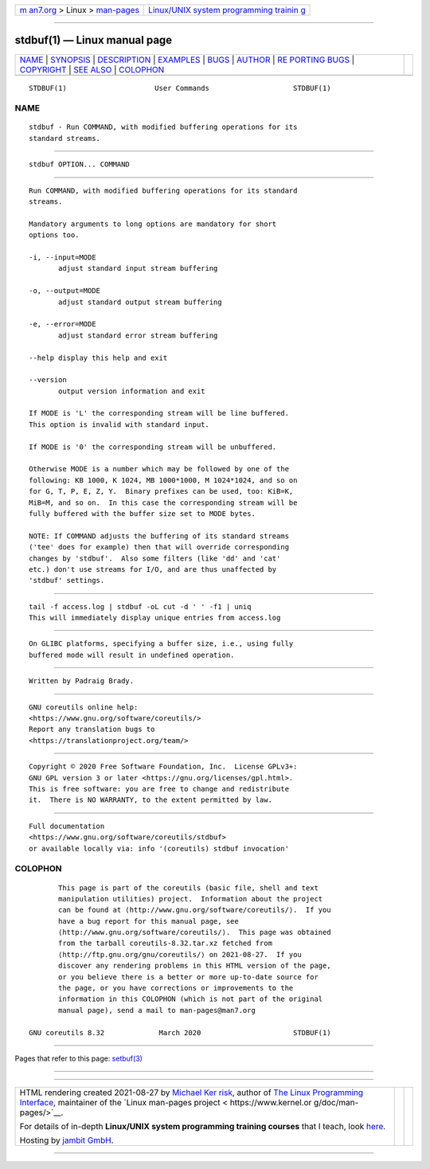 .. container:: page-top

.. container:: nav-bar

   +----------------------------------+----------------------------------+
   | `m                               | `Linux/UNIX system programming   |
   | an7.org <../../../index.html>`__ | trainin                          |
   | > Linux >                        | g <http://man7.org/training/>`__ |
   | `man-pages <../index.html>`__    |                                  |
   +----------------------------------+----------------------------------+

--------------

stdbuf(1) — Linux manual page
=============================

+-----------------------------------+-----------------------------------+
| `NAME <#NAME>`__ \|               |                                   |
| `SYNOPSIS <#SYNOPSIS>`__ \|       |                                   |
| `DESCRIPTION <#DESCRIPTION>`__ \| |                                   |
| `EXAMPLES <#EXAMPLES>`__ \|       |                                   |
| `BUGS <#BUGS>`__ \|               |                                   |
| `AUTHOR <#AUTHOR>`__ \|           |                                   |
| `RE                               |                                   |
| PORTING BUGS <#REPORTING_BUGS>`__ |                                   |
| \| `COPYRIGHT <#COPYRIGHT>`__ \|  |                                   |
| `SEE ALSO <#SEE_ALSO>`__ \|       |                                   |
| `COLOPHON <#COLOPHON>`__          |                                   |
+-----------------------------------+-----------------------------------+
| .. container:: man-search-box     |                                   |
+-----------------------------------+-----------------------------------+

::

   STDBUF(1)                     User Commands                    STDBUF(1)

NAME
-------------------------------------------------

::

          stdbuf - Run COMMAND, with modified buffering operations for its
          standard streams.


---------------------------------------------------------

::

          stdbuf OPTION... COMMAND


---------------------------------------------------------------

::

          Run COMMAND, with modified buffering operations for its standard
          streams.

          Mandatory arguments to long options are mandatory for short
          options too.

          -i, --input=MODE
                 adjust standard input stream buffering

          -o, --output=MODE
                 adjust standard output stream buffering

          -e, --error=MODE
                 adjust standard error stream buffering

          --help display this help and exit

          --version
                 output version information and exit

          If MODE is 'L' the corresponding stream will be line buffered.
          This option is invalid with standard input.

          If MODE is '0' the corresponding stream will be unbuffered.

          Otherwise MODE is a number which may be followed by one of the
          following: KB 1000, K 1024, MB 1000*1000, M 1024*1024, and so on
          for G, T, P, E, Z, Y.  Binary prefixes can be used, too: KiB=K,
          MiB=M, and so on.  In this case the corresponding stream will be
          fully buffered with the buffer size set to MODE bytes.

          NOTE: If COMMAND adjusts the buffering of its standard streams
          ('tee' does for example) then that will override corresponding
          changes by 'stdbuf'.  Also some filters (like 'dd' and 'cat'
          etc.) don't use streams for I/O, and are thus unaffected by
          'stdbuf' settings.


---------------------------------------------------------

::

          tail -f access.log | stdbuf -oL cut -d ' ' -f1 | uniq
          This will immediately display unique entries from access.log


-------------------------------------------------

::

          On GLIBC platforms, specifying a buffer size, i.e., using fully
          buffered mode will result in undefined operation.


-----------------------------------------------------

::

          Written by Padraig Brady.


---------------------------------------------------------------------

::

          GNU coreutils online help:
          <https://www.gnu.org/software/coreutils/>
          Report any translation bugs to
          <https://translationproject.org/team/>


-----------------------------------------------------------

::

          Copyright © 2020 Free Software Foundation, Inc.  License GPLv3+:
          GNU GPL version 3 or later <https://gnu.org/licenses/gpl.html>.
          This is free software: you are free to change and redistribute
          it.  There is NO WARRANTY, to the extent permitted by law.


---------------------------------------------------------

::

          Full documentation
          <https://www.gnu.org/software/coreutils/stdbuf>
          or available locally via: info '(coreutils) stdbuf invocation'

COLOPHON
---------------------------------------------------------

::

          This page is part of the coreutils (basic file, shell and text
          manipulation utilities) project.  Information about the project
          can be found at ⟨http://www.gnu.org/software/coreutils/⟩.  If you
          have a bug report for this manual page, see
          ⟨http://www.gnu.org/software/coreutils/⟩.  This page was obtained
          from the tarball coreutils-8.32.tar.xz fetched from
          ⟨http://ftp.gnu.org/gnu/coreutils/⟩ on 2021-08-27.  If you
          discover any rendering problems in this HTML version of the page,
          or you believe there is a better or more up-to-date source for
          the page, or you have corrections or improvements to the
          information in this COLOPHON (which is not part of the original
          manual page), send a mail to man-pages@man7.org

   GNU coreutils 8.32             March 2020                      STDBUF(1)

--------------

Pages that refer to this page: `setbuf(3) <../man3/setbuf.3.html>`__

--------------

--------------

.. container:: footer

   +-----------------------+-----------------------+-----------------------+
   | HTML rendering        |                       | |Cover of TLPI|       |
   | created 2021-08-27 by |                       |                       |
   | `Michael              |                       |                       |
   | Ker                   |                       |                       |
   | risk <https://man7.or |                       |                       |
   | g/mtk/index.html>`__, |                       |                       |
   | author of `The Linux  |                       |                       |
   | Programming           |                       |                       |
   | Interface <https:     |                       |                       |
   | //man7.org/tlpi/>`__, |                       |                       |
   | maintainer of the     |                       |                       |
   | `Linux man-pages      |                       |                       |
   | project <             |                       |                       |
   | https://www.kernel.or |                       |                       |
   | g/doc/man-pages/>`__. |                       |                       |
   |                       |                       |                       |
   | For details of        |                       |                       |
   | in-depth **Linux/UNIX |                       |                       |
   | system programming    |                       |                       |
   | training courses**    |                       |                       |
   | that I teach, look    |                       |                       |
   | `here <https://ma     |                       |                       |
   | n7.org/training/>`__. |                       |                       |
   |                       |                       |                       |
   | Hosting by `jambit    |                       |                       |
   | GmbH                  |                       |                       |
   | <https://www.jambit.c |                       |                       |
   | om/index_en.html>`__. |                       |                       |
   +-----------------------+-----------------------+-----------------------+

--------------

.. container:: statcounter

   |Web Analytics Made Easy - StatCounter|

.. |Cover of TLPI| image:: https://man7.org/tlpi/cover/TLPI-front-cover-vsmall.png
   :target: https://man7.org/tlpi/
.. |Web Analytics Made Easy - StatCounter| image:: https://c.statcounter.com/7422636/0/9b6714ff/1/
   :class: statcounter
   :target: https://statcounter.com/
